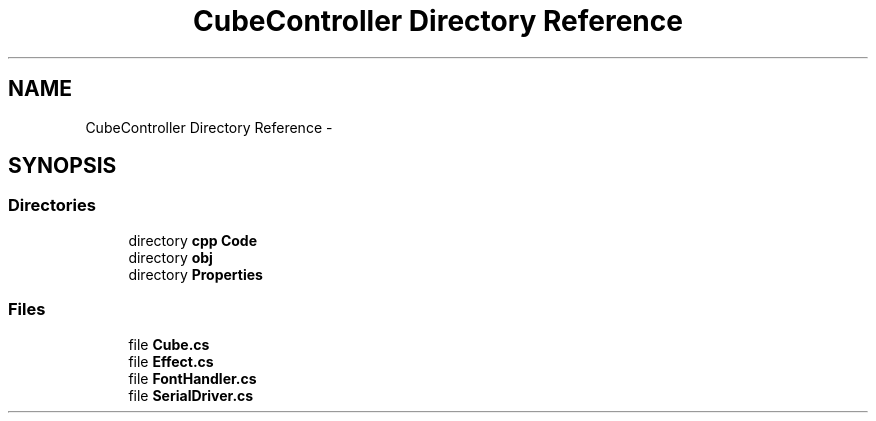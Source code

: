 .TH "CubeController Directory Reference" 3 "Thu May 7 2015" "Version 1.0" "ECE590CubeController" \" -*- nroff -*-
.ad l
.nh
.SH NAME
CubeController Directory Reference \- 
.SH SYNOPSIS
.br
.PP
.SS "Directories"

.in +1c
.ti -1c
.RI "directory \fBcpp Code\fP"
.br
.ti -1c
.RI "directory \fBobj\fP"
.br
.ti -1c
.RI "directory \fBProperties\fP"
.br
.in -1c
.SS "Files"

.in +1c
.ti -1c
.RI "file \fBCube\&.cs\fP"
.br
.ti -1c
.RI "file \fBEffect\&.cs\fP"
.br
.ti -1c
.RI "file \fBFontHandler\&.cs\fP"
.br
.ti -1c
.RI "file \fBSerialDriver\&.cs\fP"
.br
.in -1c
